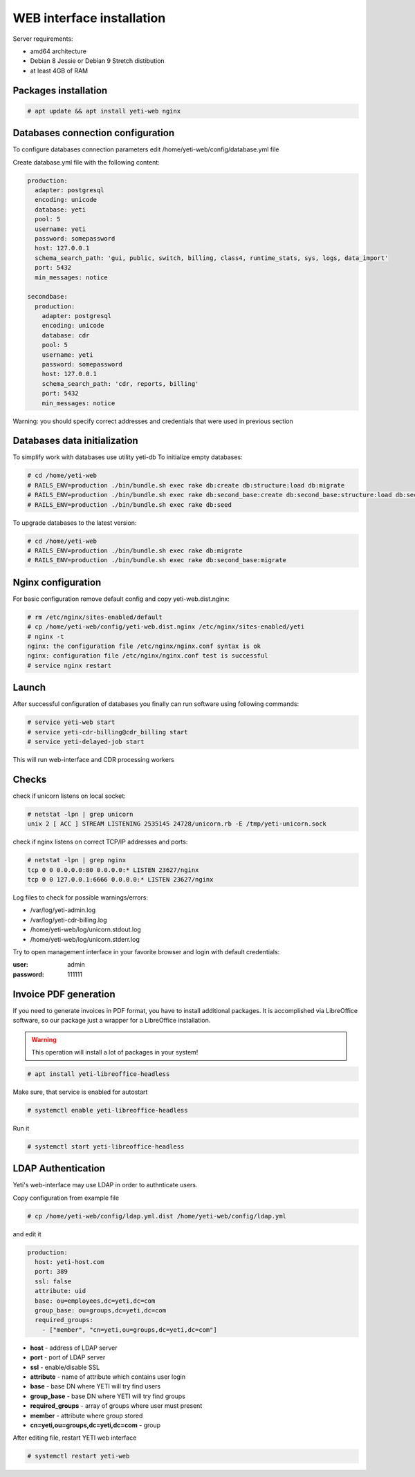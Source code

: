 .. :maxdepth: 2


==========================
WEB interface installation
==========================

Server requirements:

- amd64 architecture
- Debian 8 Jessie or Debian 9 Stretch distibution
- at least 4GB of RAM

Packages installation
---------------------

.. code-block:: console

    # apt update && apt install yeti-web nginx

Databases connection configuration
----------------------------------

To configure databases connection parameters edit /home/yeti-web/config/database.yml file

Create database.yml file with the following content:

.. code-block:: yaml

    production: 
      adapter: postgresql
      encoding: unicode
      database: yeti
      pool: 5
      username: yeti
      password: somepassword
      host: 127.0.0.1
      schema_search_path: 'gui, public, switch, billing, class4, runtime_stats, sys, logs, data_import'
      port: 5432
      min_messages: notice
    
    secondbase:
      production:
        adapter: postgresql
        encoding: unicode
        database: cdr
        pool: 5
        username: yeti
        password: somepassword
        host: 127.0.0.1
        schema_search_path: 'cdr, reports, billing'
        port: 5432
        min_messages: notice

Warning: you should specify correct addresses and credentials that were used in previous section

Databases data initialization
-----------------------------

To simplify work with databases use utility yeti-db
To initialize empty databases:

.. code-block:: console

    # cd /home/yeti-web 
    # RAILS_ENV=production ./bin/bundle.sh exec rake db:create db:structure:load db:migrate
    # RAILS_ENV=production ./bin/bundle.sh exec rake db:second_base:create db:second_base:structure:load db:second_base:migrate
    # RAILS_ENV=production ./bin/bundle.sh exec rake db:seed
 
    
To upgrade databases to the latest version:

.. code-block:: console

    # cd /home/yeti-web 
    # RAILS_ENV=production ./bin/bundle.sh exec rake db:migrate
    # RAILS_ENV=production ./bin/bundle.sh exec rake db:second_base:migrate
    
    
Nginx configuration
-------------------

For basic configuration remove default config and copy yeti-web.dist.nginx:

.. code-block:: console

    # rm /etc/nginx/sites-enabled/default
    # cp /home/yeti-web/config/yeti-web.dist.nginx /etc/nginx/sites-enabled/yeti
    # nginx -t
    nginx: the configuration file /etc/nginx/nginx.conf syntax is ok
    nginx: configuration file /etc/nginx/nginx.conf test is successful
    # service nginx restart
    

Launch
------

After successful configuration of databases you finally can run software using following commands:

.. code-block:: console

    # service yeti-web start 
    # service yeti-cdr-billing@cdr_billing start
    # service yeti-delayed-job start

This will run web-interface and CDR processing workers

Checks
------

check if unicorn listens on local socket:

.. code-block:: console

    # netstat -lpn | grep unicorn
    unix 2 [ ACC ] STREAM LISTENING 2535145 24728/unicorn.rb -E /tmp/yeti-unicorn.sock

check if nginx listens on correct TCP/IP addresses and ports:

.. code-block:: console

    # netstat -lpn | grep nginx
    tcp 0 0 0.0.0.0:80 0.0.0.0:* LISTEN 23627/nginx
    tcp 0 0 127.0.0.1:6666 0.0.0.0:* LISTEN 23627/nginx

Log files to check for possible warnings/errors:

- /var/log/yeti-admin.log
- /var/log/yeti-cdr-billing.log
- /home/yeti-web/log/unicorn.stdout.log
- /home/yeti-web/log/unicorn.stderr.log

Try to open management interface in your favorite browser and login with default credentials:

:user: admin
:password: 111111


Invoice PDF generation
----------------------

If you need to generate invoices in PDF format, you have to install additional packages. 
It is accomplished via LibreOffice software, so our package just a wrapper for a LibreOffice installation.

.. warning::
    This operation will install a lot of packages in your system!

.. code-block:: console

    # apt install yeti-libreoffice-headless

Make sure, that service is enabled for autostart

.. code-block:: console

    # systemctl enable yeti-libreoffice-headless

Run it

.. code-block:: console

    # systemctl start yeti-libreoffice-headless


LDAP Authentication
-------------------
Yeti's web-interface may use LDAP in order to authnticate users.

Copy configuration from example file

.. code-block:: console

    # cp /home/yeti-web/config/ldap.yml.dist /home/yeti-web/config/ldap.yml

and edit it

.. code-block:: console

    production:
      host: yeti-host.com
      port: 389 
      ssl: false
      attribute: uid
      base: ou=employees,dc=yeti,dc=com
      group_base: ou=groups,dc=yeti,dc=com
      required_groups:
        - ["member", "cn=yeti,ou=groups,dc=yeti,dc=com"]
    
* **host** - address of LDAP server
* **port** - port of LDAP server
* **ssl** - enable/disable SSL
* **attribute** - name of attribute which contains user login
* **base** - base DN where YETI will try find users
* **group_base** - base DN where YETI will try find groups
* **required_groups** - array of groups where user must present
* **member** - attribute where group stored
* **cn=yeti,ou=groups,dc=yeti,dc=com** - group


After editing file, restart YETI web interface

.. code-block:: console

    # systemctl restart yeti-web

